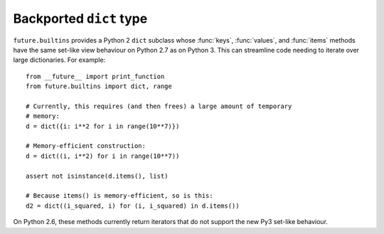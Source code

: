.. _dict-object:

Backported ``dict`` type
------------------------

``future.builtins`` provides a Python 2 ``dict`` subclass whose :func:`keys`,
:func:`values`, and :func:`items` methods have the same set-like view behaviour
on Python 2.7 as on Python 3. This can streamline code needing
to iterate over large dictionaries. For example::

    from __future__ import print_function
    from future.builtins import dict, range
    
    # Currently, this requires (and then frees) a large amount of temporary
    # memory:
    d = dict({i: i**2 for i in range(10**7)})

    # Memory-efficient construction:
    d = dict((i, i**2) for i in range(10**7))
    
    assert not isinstance(d.items(), list)
    
    # Because items() is memory-efficient, so is this:
    d2 = dict((i_squared, i) for (i, i_squared) in d.items())


On Python 2.6, these methods currently return iterators that do not support the
new Py3 set-like behaviour.

